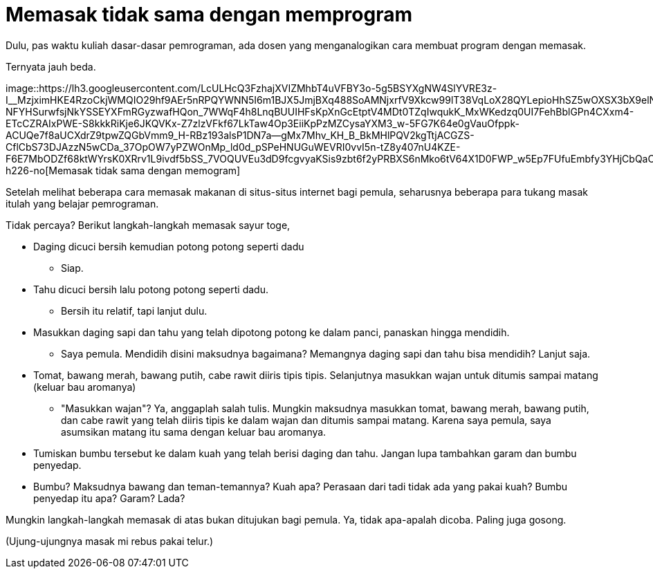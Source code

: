 =  Memasak tidak sama dengan memprogram
:stylesheet: /assets/style.css

Dulu, pas waktu kuliah dasar-dasar pemrograman, ada dosen yang menganalogikan
cara membuat program dengan memasak.

Ternyata jauh beda.

image::https://lh3.googleusercontent.com/LcULHcQ3FzhajXVIZMhbT4uVFBY3o-5g5BSYXgNW4SlYVRE3z-I__MzjximHKE4RzoCkjWMQIO29hf9AEr5nRPQYWNN5I6m1BJX5JmjBXq488SoAMNjxrfV9Xkcw99lT38VqLoX28QYLepioHhSZ5wOXSX3bX9elNL2vrD35RtuYsEhMcXz54UOXKxunX2ft-NFYHSurwfsjNkYSSEYXFmRGyzwafHQon_7WWqF4h8LnqBUUIHFsKpXnGcEtptV4MDt0TZqIwqukK_MxWKedzq0UI7FehBblGPn4CXxm4-ETcCZRAIxPWE-S8kkkRiKje6JKQVKx-Z7zlzVFkf67LkTaw4Op3EiiKpPzMZCysaYXM3_w-5FG7K64e0gVauOfppk-ACUQe7f8aUCXdrZ9tpwZQGbVmm9_H-RBz193alsP1DN7a--gMx7Mhv_KH_B_BkMHlPQV2kgTtjACGZS-CflCbS73DJAzzN5wCDa_37OpOW7yPZWOnMp_ld0d_pSPeHNUGuWEVRI0vvI5n-tZ8y407nU4KZE-F6E7MbODZf68ktWYrsK0XRrv1L9ivdf5bSS_7VOQUVEu3dD9fcgvyaKSis9zbt6f2yPRBXS6nMko6tV64X1D0FWP_w5Ep7FUfuEmbfy3YHjCbQaCKxvpS7_fDCvflodJjzxwMsJsbjd_NI9DZI98bBMsHjTXBsrtRtZiYw4KHNY5niDpH4diM1G80g=w298-h226-no[Memasak
tidak sama dengan memogram]

Setelah melihat beberapa cara memasak makanan di situs-situs internet bagi
pemula, seharusnya beberapa para tukang masak itulah yang belajar pemrograman.

Tidak percaya? Berikut langkah-langkah memasak sayur toge,

*  Daging dicuci bersih kemudian potong potong seperti dadu
**  Siap.
*  Tahu dicuci bersih lalu potong potong seperti dadu.
**  Bersih itu relatif, tapi lanjut dulu.
*  Masukkan daging sapi dan tahu yang telah dipotong potong ke dalam panci,
   panaskan hingga mendidih.
**  Saya pemula. Mendidih disini maksudnya bagaimana?
    Memangnya daging sapi dan tahu bisa mendidih? Lanjut saja.
*  Tomat, bawang merah, bawang putih, cabe rawit diiris tipis tipis.
   Selanjutnya masukkan wajan untuk ditumis sampai matang (keluar bau
   aromanya)
**  "Masukkan wajan"?
    Ya, anggaplah salah tulis.
    Mungkin maksudnya masukkan tomat, bawang merah, bawang putih, dan cabe
    rawit yang telah diiris tipis ke dalam wajan dan ditumis sampai matang.
    Karena saya pemula, saya asumsikan matang itu sama dengan keluar bau
    aromanya.
* Tumiskan bumbu tersebut ke dalam kuah yang telah berisi daging dan tahu.
  Jangan lupa tambahkan garam dan bumbu penyedap.
*  Bumbu? Maksudnya bawang dan teman-temannya? Kuah apa? Perasaan dari tadi
   tidak ada yang pakai kuah? Bumbu penyedap itu apa? Garam? Lada?

Mungkin langkah-langkah memasak di atas bukan ditujukan bagi pemula.
Ya, tidak apa-apalah dicoba.
Paling juga gosong.

(Ujung-ujungnya masak mi rebus pakai telur.)
